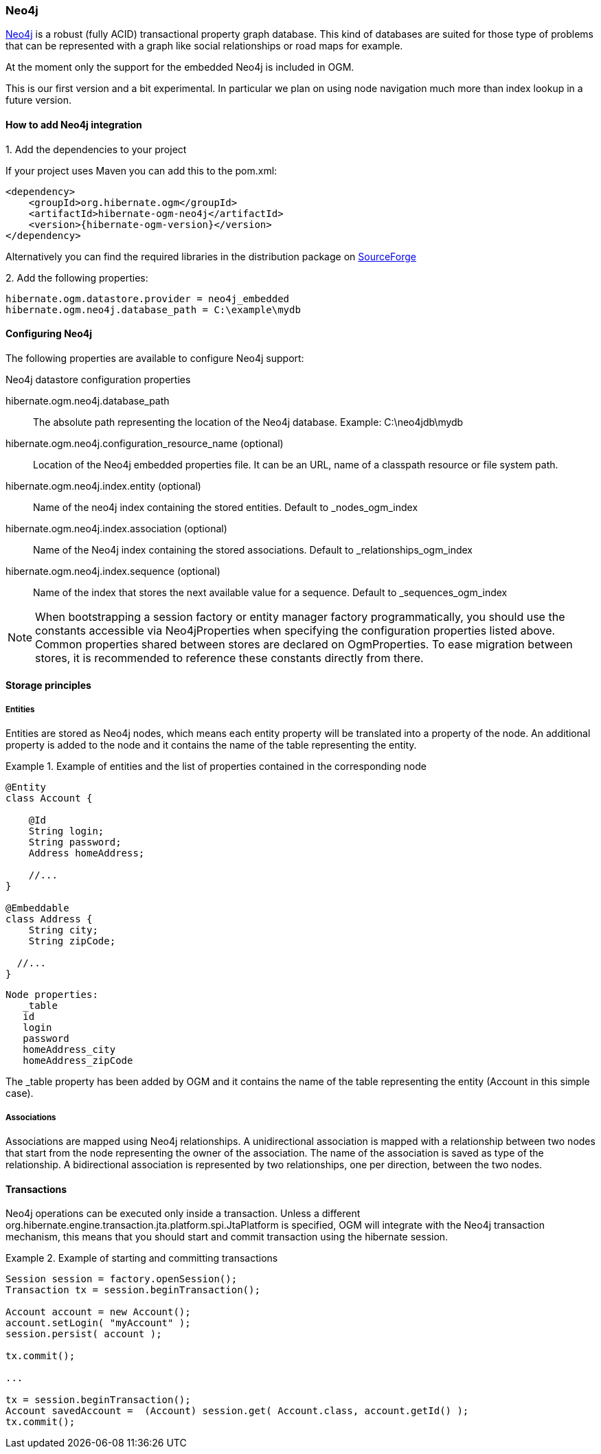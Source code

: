 [[ogm-neo4j]]

=== Neo4j

http://www.neo4j.org[Neo4j] is a robust (fully ACID) transactional property graph database.
This kind of databases are suited for those type of problems that can be represented with a graph 
like social relationships or road maps for example.

At the moment only the support for the embedded Neo4j is included in OGM.

This is our first version and a bit experimental. In particular we plan on using node navigation much more than index lookup in a future version.

==== How to add Neo4j integration

.1. Add the dependencies to your project
If your project uses Maven you can add this to the pom.xml: 

[source, XML]
[subs="verbatim,attributes"]
----
<dependency>
    <groupId>org.hibernate.ogm</groupId>
    <artifactId>hibernate-ogm-neo4j</artifactId>
    <version>{hibernate-ogm-version}</version>
</dependency>
----
Alternatively you can find the required libraries in the distribution package on https://downloads.sourceforge.net/project/hibernate/hibernate-ogm/{hibernate-ogm-version}/hibernate-ogm-modules-{hibernate-ogm-version}-jbossas-72-dist.zip[SourceForge]

.2. Add the following properties:

[source, properties]
[subs="verbatim,attributes"]
----
hibernate.ogm.datastore.provider = neo4j_embedded
hibernate.ogm.neo4j.database_path = C:\example\mydb
----

==== Configuring Neo4j

The following properties are available to configure Neo4j support:

.Neo4j datastore configuration properties
hibernate.ogm.neo4j.database_path::
The absolute path representing the location of the Neo4j database. Example: +C:\neo4jdb\mydb+
hibernate.ogm.neo4j.configuration_resource_name (optional)::
Location of the Neo4j embedded properties file. It can be an URL, name of a classpath resource or file system path.
hibernate.ogm.neo4j.index.entity (optional)::
Name of the neo4j index containing the stored entities. Default to +_nodes_ogm_index+
hibernate.ogm.neo4j.index.association (optional)::
Name of the Neo4j index containing the stored associations. Default to +_relationships_ogm_index+
hibernate.ogm.neo4j.index.sequence (optional)::
Name of the index that stores the next available value for a sequence. Default to +_sequences_ogm_index+

[NOTE]
====
When bootstrapping a session factory or entity manager factory programmatically,
you should use the constants accessible via +Neo4jProperties+
when specifying the configuration properties listed above.
Common properties shared between stores are declared on +OgmProperties+.
To ease migration between stores, it is recommended to reference these constants directly from there.
====

==== Storage principles

===== Entities

Entities are stored as Neo4j nodes, which means each entity property will be translated into a property of the node.
An additional property is added to the node and it contains the name of the table representing the entity.

.Example of entities and the list of properties contained in the corresponding node
====
[source, JAVA]
----
@Entity
class Account {

    @Id
    String login;
    String password;
    Address homeAddress;

    //...
}

@Embeddable
class Address {
    String city;
    String zipCode;

  //...
}
----

[subs="verbatim,attributes"]
----
Node properties:
   _table
   id
   login
   password
   homeAddress_city
   homeAddress_zipCode
----
====
The +_table+ property has been added by OGM and it contains the name of the table representing the entity (+Account+ in this simple case).

===== Associations

Associations are mapped using Neo4j relationships.
A unidirectional association is mapped with a relationship between two nodes that start from the node representing the owner of the association.
The name of the association is saved as type of the relationship.
A bidirectional association is represented by two relationships, one per direction, between the two nodes.

==== Transactions

Neo4j operations can be executed only inside a transaction.
Unless a different +org.hibernate.engine.transaction.jta.platform.spi.JtaPlatform+ is specified, OGM will integrate with the Neo4j transaction mechanism,
this means that you should start and commit transaction using the hibernate session.

.Example of starting and committing transactions
====
[source, JAVA]
----
Session session = factory.openSession();
Transaction tx = session.beginTransaction();

Account account = new Account();
account.setLogin( "myAccount" );
session.persist( account );

tx.commit();

...

tx = session.beginTransaction();
Account savedAccount =  (Account) session.get( Account.class, account.getId() );
tx.commit();
----
====

